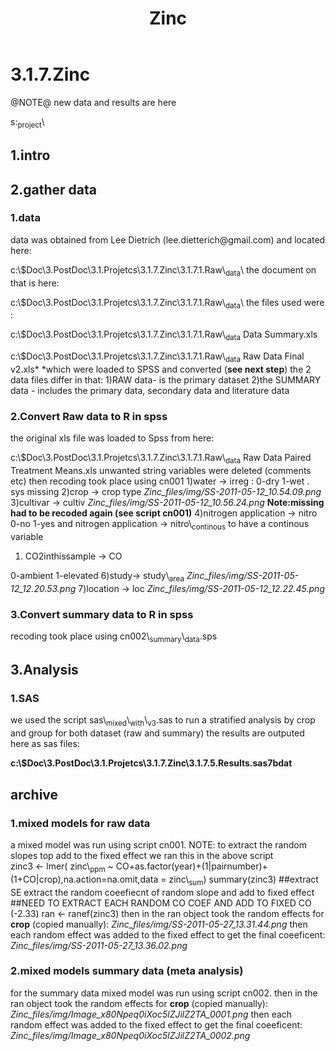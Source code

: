 #+TITLE: Zinc

* 3.1.7.Zinc

@NOTE@ new data and results are here

s:\ENVEPI\Zinc_project\

** 1.intro

** 2.gather data

*** 1.data

data was obtained from Lee Dietrich (lee.dietterich@gmail.com) and
located here:

c:\Users\ekloog\Documents\$Doc\3.PostDoc\3.1.Projetcs\3.1.7.Zinc\3.1.7.1.Raw\_data\XLS\
 the document on that is here:

c:\Users\ekloog\Documents\$Doc\3.PostDoc\3.1.Projetcs\3.1.7.Zinc\3.1.7.1.Raw\_data\Docs\
 the files used were :

c:\Users\ekloog\Documents\$Doc\3.PostDoc\3.1.Projetcs\3.1.7.Zinc\3.1.7.1.Raw\_data\XLS\All
Data Summary.xls

c:\Users\ekloog\Documents\$Doc\3.PostDoc\3.1.Projetcs\3.1.7.Zinc\3.1.7.1.Raw\_data\XLS\Original
Raw Data Final v2.xls*
*which were loaded to SPSS and converted (*see next step*)
 the 2 data files differ in that:
 1)RAW data- is the primary dataset
 2)the SUMMARY data - includes the primary data, secondary data and
literature data

*** 2.Convert Raw data to R in spss

the original xls file was loaded to Spss from here:

c:\Users\ekloog\Documents\$Doc\3.PostDoc\3.1.Projetcs\3.1.7.Zinc\3.1.7.1.Raw\_data\XLS\Original
Raw Data Paired Treatment Means.xls
 unwanted string variables were deleted (comments etc)
 then recoding took place using cn001
 1)water -> irreg :
 0-dry
 1-wet
 . sys missing
 2)crop -> crop type
 [[Zinc_files/img/SS-2011-05-12_10.54.09.png]]
 3)cultivar -> cultiv
 [[Zinc_files/img/SS-2011-05-12_10.56.24.png]]
 *Note:missing had to be recoded again (see script cn001)*
 4)nitrogen application -> nitro
 0-no
 1-yes
 and
 nitrogen application -> nitro\_continous
 to have a continous variable
 5) CO2inthissample -> CO
 0-ambient
 1-elevated
 6)study-> study\_area
 [[Zinc_files/img/SS-2011-05-12_12.20.53.png]]
 7)location -> loc
 [[Zinc_files/img/SS-2011-05-12_12.22.45.png]]

*** 3.Convert summary data to R in spss

recoding took place using cn002\_summary\_data.sps

** 3.Analysis

*** 1.SAS

we used the script sas\_mixed\_with\_v3.sas to run a stratified analysis
by crop and group for both dataset (raw and summary)
 the results are outputed here as sas files:

*c:\Users\ekloog\Documents\$Doc\3.PostDoc\3.1.Projetcs\3.1.7.Zinc\3.1.7.5.Results\SAS\zincsol.sas7bdat*

** archive

*** 1.mixed models for raw data

a mixed model was run using script cn001.
 NOTE:
 to extract the random slopes top add to the fixed effect we ran this in
the above script
               
 zinc3 <- lmer( zinc\_ppm ~
CO+as.factor(year)+(1|pairnumber)+(1+CO|crop),na.action=na.omit,data =
zinc\_sum)
 summary(zinc3)
 ##extract SE extract the random coeefiecnt of random slope and add to
fixed effect ##NEED TO EXTRACT EACH RANDOM CO COEF AND ADD TO FIXED CO
(-2.33)
 ran <- ranef(zinc3)
 then in the ran object took the random effects for *crop* (copied
manually):
 [[Zinc_files/img/SS-2011-05-27_13.31.44.png]]
 then each random effect was added to the fixed effect to get the final
coeeficent:
 [[Zinc_files/img/SS-2011-05-27_13.36.02.png]]

*** 2.mixed models summary data (meta analysis)

for the summary data mixed model was run using script cn002.
 then in the ran object took the random effects for *crop* (copied
manually):
 [[Zinc_files/img/Image_x80Npeq0iXoc5lZJilZ2TA_0001.png]]
 then each random effect was added to the fixed effect to get the final
coeeficent:
 [[Zinc_files/img/Image_x80Npeq0iXoc5lZJilZ2TA_0002.png]]
